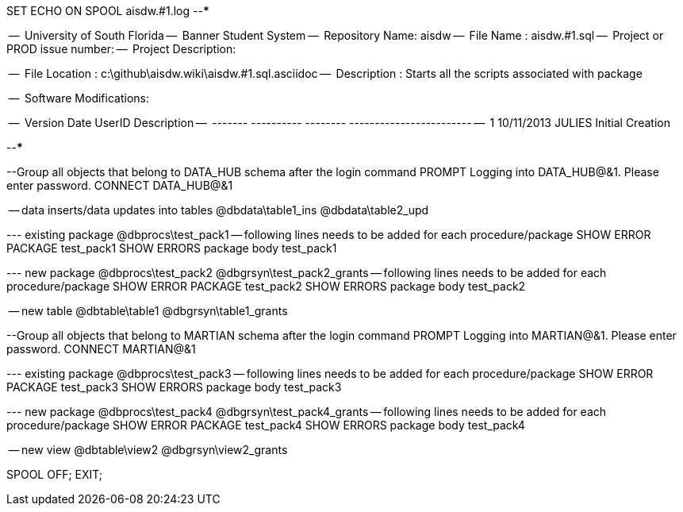SET ECHO ON
SPOOL aisdw.#1.log
--*****************************************************************
--
--      University of South Florida
--      Banner Student System
--      Repository Name: aisdw
--      File Name   : aisdw.#1.sql
--      Project or PROD issue number:
--      Project Description:
--
--      File Location : c:\github\aisdw.wiki\aisdw.#1.sql.asciidoc
--      Description : Starts all the scripts associated with package
--
--      Software Modifications:
--     
--     Version     Date        UserID         Description
--     -------   ----------    --------  ------------------------
--        1      10/11/2013    JULIES        Initial Creation
--
--
--*****************************************************************

--Group all objects that belong to DATA_HUB schema after the login command
PROMPT Logging into DATA_HUB@&1.  Please enter password.
CONNECT DATA_HUB@&1

-- data inserts/data updates into tables
@dbdata\table1_ins
@dbdata\table2_upd




--- existing package
@dbprocs\test_pack1
-- following lines needs to be added for each procedure/package
SHOW ERROR PACKAGE test_pack1
SHOW ERRORS  package body test_pack1

--- new package
@dbprocs\test_pack2
@dbgrsyn\test_pack2_grants
-- following lines needs to be added for each procedure/package
SHOW ERROR PACKAGE test_pack2
SHOW ERRORS  package body test_pack2

-- new table
@dbtable\table1
@dbgrsyn\table1_grants

--Group all objects that belong to MARTIAN schema after the login command
PROMPT Logging into MARTIAN@&1.  Please enter password.
CONNECT MARTIAN@&1

--- existing package
@dbprocs\test_pack3
-- following lines needs to be added for each procedure/package
SHOW ERROR PACKAGE test_pack3
SHOW ERRORS  package body test_pack3

--- new package
@dbprocs\test_pack4
@dbgrsyn\test_pack4_grants
-- following lines needs to be added for each procedure/package
SHOW ERROR PACKAGE test_pack4
SHOW ERRORS  package body test_pack4

-- new view
@dbtable\view2
@dbgrsyn\view2_grants


SPOOL OFF;
EXIT;
